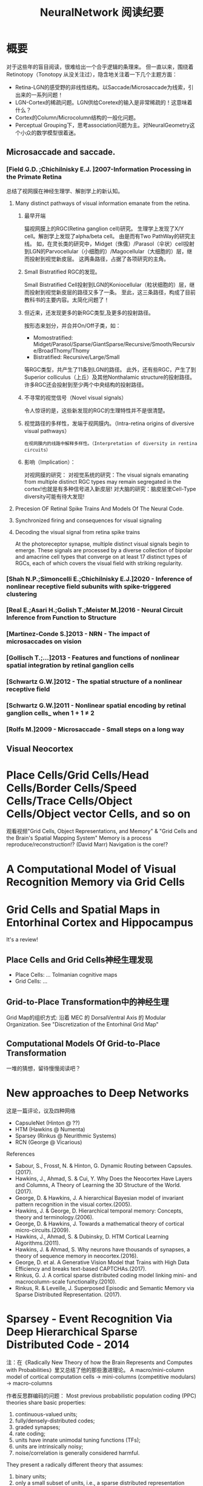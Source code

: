 
#+STARTUP: indent
#+TITLE: NeuralNetwork 阅读纪要

* 概要
对于这些年的盲目阅读，很难给出一个合乎逻辑的条理来。
但一直以来，围绕着Retinotopy（Tonotopy 从没关注过），隐含地关注着一下几个主题方面：
- Retina-LGN的感受野的非线性结构。以Saccade/Microsaccade为线索，引出来的一系列问题！
- LGN-Cortex的稀疏问题。LGN供给Coretex的输入是非常稀疏的！这意味着什么？
- Cortex的Column/Microcolumn结构的一般化问题。
- Perceptual Grouping下，思考association问题为主。对NeuralGeometry这个小众的数学模型很着迷。

** Microsaccade and saccade.
*** [Field G.D. ;Chichilnisky E.J. ]2007-Information Processing in the Primate Retina
总结了视网膜在神经生理学、解剖学上的新认知。
**** Many distinct pathways of visual information emanate from the retina.
***** 最早开端
猫视网膜上的RGC(Retina ganglion cell)研究。
生理学上发现了X/Y cell。解剖学上发现了alpha/beta cell。
由是而有Two PathWay的研究主线。
如，在灵长类的研究中，Midget（侏儒）/Parasol（伞状）cell投射到LGN的Parvocellular（小细胞的）/Magocellular（大细胞的）层，继而投射到视觉新皮层。
这两条路径，占据了各项研究的主角。
***** Small Bistratified RGC的发现。
Small Bistratified Cell投射到LGN的Koniocellular（粒状细胞的）层，继而投射到视觉新皮层的路径又多了一条。
至此，这三条路径，构成了目前教科书的主要内容。太简化问题了！
***** 但近来，还发现更多的新RGC类型,及更多的投射路径。
按形态来划分，并合并On/Off子类，如：
- Momostratified: Midget/Parasol/Sparse/GiantSparse/Recursive/Smooth/Recursive/BroadThomy/Thomy
- Bistratified: Recursive/Large/Small
等RGC类型，共产生了11条到LGN的路径。
此外，还有些RGC，产生了到Superior colliculus（上丘）及其他Nonthalamic structure的投射路径。
许多RGC还会投射到至少两个中央结构的投射路径。
***** 不寻常的视觉信号（Novel visual signals）
令人惊讶的是，这些新发现的RGC的生理特性并不是很清楚。
***** 视觉路径的多样性，发端于视网膜内。（Intra-retina origins of diversive visual pathways）
=在视网膜内的线路中解释多样性。（Interpretation of diversity in rentina circuits）=
***** 影响（Implication）：
对视网膜的研究：
对视觉系统的研究：The visual signals emanating from multiple distinct RGC types may remain segregated in the cortex!也就是有多种信号进入新皮层!
对大脑的研究：脑皮层里Cell-Type diversity可能有待大发现!

**** Precesion OF Retinal Spike Trains And Models Of The Neural Code.

**** Synchronized firing and consequences for visual signaling

**** Decoding the visual signal from retina spike trains

At the photoreceptor synapse, multiple distinct visual signals begin to emerge.
These signals are processed by a diverse collection of bipolar and amacrine cell types that converge on at least 17 distinct types of RGCs, each of which covers the visual field with striking regularity.
*** [Shah N.P.;Simoncelli E.;Chichilnisky E.J.]2020 - Inference of nonlinear receptive field subunits with spike-triggered clustering
*** [Real E.;Asari H.;Golish T.;Meister M.]2016 - Neural Circuit Inference from Function to Structure
*** [Martinez-Conde S.]2013 - NRN - The impact of microsaccades on vision
*** [Gollisch T.;...]2013 - Features and functions of nonlinear spatial integration by retinal ganglion cells
*** [Schwartz G.W.]2012 - The spatial structure of a nonlinear receptive field
*** [Schwartz G.W.]2011 - Nonlinear spatial encoding by retinal ganglion cells_ when 1 + 1 ≠ 2
*** [Rolfs M.]2009 - Microsaccade - Small steps on a long way
** Visual Neocortex
* Place Cells/Grid Cells/Head Cells/Border Cells/Speed Cells/Trace Cells/Object Cells/Object vector Cells, and so on
观看视频"Grid Cells, Object Representations, and Memory" & "Grid Cells and the Brain's Spatial Mapping System"
Memory is a process reproduce/reconstruction!? (David Marr)
Navigation is the core!?

* A Computational Model of Visual Recognition Memory via Grid Cells

* Grid Cells and Spatial Maps in Entorhinal Cortex and Hippocampus
It's a review!
** Place Cells and Grid Cells神经生理发现
- Place Cells:  ... Tolmanian cognitive maps
- Grid Cells: ...
** Grid-to-Place Transformation中的神经生理
Grid Map的组织方式: 沿着 MEC 的 DorsalVentral Axis 的 Modular Organization. See "Discretization of the Entorhinal Grid Map"
** Computational Models Of Grid-to-Place Transformation
一堆的猜想，留待慢慢阅读吧？
* New approaches to Deep Networks
这是一篇评论，议及四种网络
- CapsuleNet  (Hinton  @ ??)
- HTM         (Hawkins @ Numenta)
- Sparsey     (Rinkus  @ Neurithmic Systems)
- RCN         (George  @ Vicarious)

References
- Sabour, S., Frosst, N. & Hinton, G.            Dynamic Routing between Capsules. (2017).
- Hawkins, J., Ahmad, S. & Cui, Y.               Why Does the Neocortex Have Layers and Columns, A Theory of Learning the 3D Structure of the World.(2017).
- George, D. & Hawkins, J.                       A hierarchical Bayesian model of invariant pattern recognition in the visual cortex.(2005).
- Hawkins, J. & George, D.                       Hierarchical temporal memory: Concepts, theory and terminology.(2006).
- George, D. & Hawkins, J.                       Towards a mathematical theory of cortical micro-circuits.(2009).
- Hawkins, J., Ahmad, S. & Dubinsky, D.          HTM Cortical Learning Algorithms.(2011).
- Hawkins, J. & Ahmad, S.                        Why neurons have thousands of synapses, a theory of sequence memory in neocortex.(2016).
- George, D. et al.                              A Generative Vision Model that Trains with High Data Efficiency and breaks text-based CAPTCHAs.(2017).
- Rinkus, G. J.                                  A cortical sparse distributed coding model linking mini- and macrocolumn-scale functionality.(2010).
- Rinkus, R. & Leveille, J.                      Superposed Episodic and Semantic Memory via Sparse Distributed Representation. (2017).

* Sparsey - Event Recognition Via Deep Hierarchical Sparse Distributed Code - 2014
注：在《Radically New Theory of how the Brain Represents and Computes with Probabilities》里又总结了他的那些激进理论。
A macro/mini-column model of cortical computation
cells -> mini-columns (competitive modulars) -> macro-columns

作者反思群编码的问题：
Most previous probabilistic population coding (PPC) theories share basic properties:
1) continuous-valued units;
2) fully/densely-distributed codes;
3) graded synapses;
4) rate coding;
5) units have innate unimodal tuning functions (TFs);
6) units are intrinsically noisy;
7) noise/correlation is generally considered harmful.

They present a radically different theory that assumes:
1) binary units;
2) only a small subset of units, i.e., a sparse distributed representation (SDR) (a.k.a. cell assembly, ensemble),comprises any individual code;
3) functionally binary synapses;
4) signaling formally requires only single(i.e., first) spikes;
5) units initially have completely flat TFs (all weights zero);
6) units are far less intrinsically noisy than traditionally thought;
7) rather noise is
   - a resource generated/used to cause similar inputs to map to similar codes,
   - controlling a tradeoff between storage capacity and embedding the input space statistics in the pattern of intersections over stored codes,
   - epiphenomenally determining correlation patterns across neurons.

* RCN - Recursive Cortical NetWork
RCN integrates and builds upon various ideas from Compostional Models - ... - into a structured probabilistic graphical model such that Belief-Propagation can be used as the primary approximate inference engine.

* HTM(Hierarchical Temporal Memory)
(目前,有这种理论变化 HTM => The Thousand Brains Theory of Intelligence)
** Biological and Machine Intelligence: - A digital book that documents Hierarchical Temporal Memory (HTM) - 这里面可能真有戏!
这是关于HTM的技术文档。
*** HTM Principles
神经生理学上的那些内容，启发了作者的基本原理？
- Biological Observation: =The Structure of the Neocortex=
  HTM principle:          =Common Algorithms [Cellunar layers - Mini-Columns - Columns]=
- Biological Observation: =Neurons are Sparsely Activated=
  HTM principle:          =Sparse Distributed Representations(SDR)=
- Biological Observation: =The Inputs and Outputs of the Neocortex=
  HTM principles:
  1. Sensory Encoders
  2. HTM Systems are embeded within sensory-motor Systems
  3. HTM relies on streaming data and sequence memory
  4. On-Line learning
*** Sparse Distributed Representations
- Capacity of SDRs and the probability of mismatches
- Robustness of SDRs and the probability of error with noise
- Reliable classification of a list of SDR vectors
- Unions of SDRs
- Robustness of unions in the presence of noise
*** Encoding Data for HTM Systems
*** Spatial Pooling algorithms
*** Tempory Memory Algorithms
*** Voting across columns
*** Location Layers in Grid Cells
** 几篇论文：
*** Why neurons have thousands synapses - a Theory of Sequence Memory in Neocortex [Hawkins J]2015
建立了 HTM model neurons.
*** The HTM Spatial Pooler — A Neocortical Algorithm for Online Sparse Distributed Coding [YuWei Cui]2017
*** 关于Location Based FrameWork的思想的形成，目前看三篇文章:
- =A Theory of How Columns in the Neocortex Enable Learning the Structure of the World [Hawkins J.]2017=
  Columns and Layers 是个通用结构,这意味着什么?
- =Locations in the Neocortex - A Theory of Sensorimotor Object Recognition Using Cortical Grid Cells [Lewis M.]2019=
- =A Framework for Intelligence and Cortical Function Based on Grid Cells in the Neocortex [Hawkins J.]2019=
  这篇文章提出了Location Based Framwork的思想.
